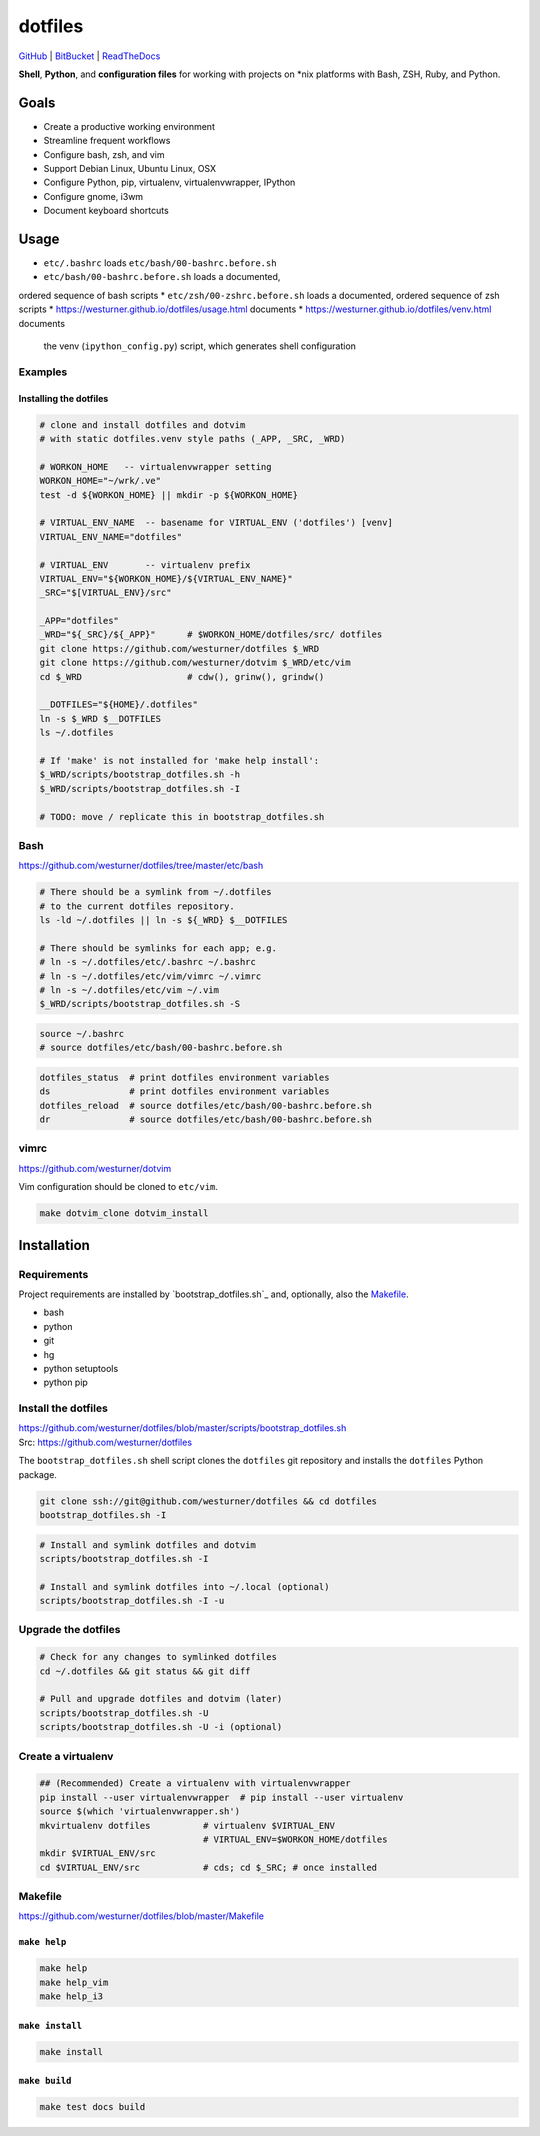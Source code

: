 
===========
dotfiles
===========

`GitHub`_ | `BitBucket`_ | `ReadTheDocs`_

.. _GitHub: https://github.com/westurner/dotfiles
.. _BitBucket: https://bitbucket.org/westurner/dotfiles
.. _ReadTheDocs: https://wrdfiles.readthedocs.org/en/latest/

**Shell**, **Python**, and **configuration files**
for working with projects on \*nix platforms with Bash, ZSH, Ruby, and Python.


Goals
=======
* Create a productive working environment
* Streamline frequent workflows
* Configure bash, zsh, and vim
* Support Debian Linux, Ubuntu Linux, OSX
* Configure Python, pip, virtualenv, virtualenvwrapper, IPython
* Configure gnome, i3wm  
* Document keyboard shortcuts

  
Usage
=======

* ``etc/.bashrc`` loads ``etc/bash/00-bashrc.before.sh``
* ``etc/bash/00-bashrc.before.sh`` loads a documented,
ordered sequence of bash scripts
* ``etc/zsh/00-zshrc.before.sh`` loads a documented,
ordered sequence of zsh scripts
* https://westurner.github.io/dotfiles/usage.html documents 
* https://westurner.github.io/dotfiles/venv.html documents
  the venv (``ipython_config.py``) script, which generates shell
  configuration

Examples
------------

Installing the dotfiles
~~~~~~~~~~~~~~~~~~~~~~~~~~~~~~~~~~~~~~~~~

.. code:: bash


    # clone and install dotfiles and dotvim
    # with static dotfiles.venv style paths (_APP, _SRC, _WRD)

    # WORKON_HOME   -- virtualenvwrapper setting
    WORKON_HOME="~/wrk/.ve"
    test -d ${WORKON_HOME} || mkdir -p ${WORKON_HOME}

    # VIRTUAL_ENV_NAME  -- basename for VIRTUAL_ENV ('dotfiles') [venv]
    VIRTUAL_ENV_NAME="dotfiles"

    # VIRTUAL_ENV       -- virtualenv prefix
    VIRTUAL_ENV="${WORKON_HOME}/${VIRTUAL_ENV_NAME}"
    _SRC="$[VIRTUAL_ENV}/src"

    _APP="dotfiles"
    _WRD="${_SRC}/${_APP}"      # $WORKON_HOME/dotfiles/src/ dotfiles
    git clone https://github.com/westurner/dotfiles $_WRD
    git clone https://github.com/westurner/dotvim $_WRD/etc/vim
    cd $_WRD                    # cdw(), grinw(), grindw()

    __DOTFILES="${HOME}/.dotfiles"
    ln -s $_WRD $__DOTFILES
    ls ~/.dotfiles
   
    # If 'make' is not installed for 'make help install':
    $_WRD/scripts/bootstrap_dotfiles.sh -h
    $_WRD/scripts/bootstrap_dotfiles.sh -I

    # TODO: move / replicate this in bootstrap_dotfiles.sh


Bash
-----
| https://github.com/westurner/dotfiles/tree/master/etc/bash


.. code:: bash

    # There should be a symlink from ~/.dotfiles
    # to the current dotfiles repository.
    ls -ld ~/.dotfiles || ln -s ${_WRD} $__DOTFILES

    # There should be symlinks for each app; e.g.
    # ln -s ~/.dotfiles/etc/.bashrc ~/.bashrc
    # ln -s ~/.dotfiles/etc/vim/vimrc ~/.vimrc
    # ln -s ~/.dotfiles/etc/vim ~/.vim
    $_WRD/scripts/bootstrap_dotfiles.sh -S


.. code:: bash
   
   source ~/.bashrc
   # source dotfiles/etc/bash/00-bashrc.before.sh


.. code-block:: bash

   dotfiles_status  # print dotfiles environment variables
   ds               # print dotfiles environment variables
   dotfiles_reload  # source dotfiles/etc/bash/00-bashrc.before.sh
   dr               # source dotfiles/etc/bash/00-bashrc.before.sh



vimrc
------
| https://github.com/westurner/dotvim

Vim configuration should be cloned to ``etc/vim``.

.. code-block:: bash

   make dotvim_clone dotvim_install


Installation
==============

Requirements
---------------
Project requirements are installed by 
`bootstrap_dotfiles.sh`_ and, optionally, also the `Makefile`_.

* bash
* python
* git
* hg
* python setuptools
* python pip

::  

Install the dotfiles
---------------------
| https://github.com/westurner/dotfiles/blob/master/scripts/bootstrap_dotfiles.sh
| Src: https://github.com/westurner/dotfiles

The ``bootstrap_dotfiles.sh`` shell script 
clones the ``dotfiles`` git repository
and installs the ``dotfiles`` Python package.

.. code-block:: bash

    git clone ssh://git@github.com/westurner/dotfiles && cd dotfiles
    bootstrap_dotfiles.sh -I  

.. code-block:: bash

   # Install and symlink dotfiles and dotvim
   scripts/bootstrap_dotfiles.sh -I

   # Install and symlink dotfiles into ~/.local (optional)
   scripts/bootstrap_dotfiles.sh -I -u


Upgrade the dotfiles
----------------------

.. code-block:: bash

   # Check for any changes to symlinked dotfiles
   cd ~/.dotfiles && git status && git diff

   # Pull and upgrade dotfiles and dotvim (later)
   scripts/bootstrap_dotfiles.sh -U
   scripts/bootstrap_dotfiles.sh -U -i (optional)



Create a virtualenv
---------------------
.. code-block:: bash

    ## (Recommended) Create a virtualenv with virtualenvwrapper
    pip install --user virtualenvwrapper  # pip install --user virtualenv
    source $(which 'virtualenvwrapper.sh')
    mkvirtualenv dotfiles          # virtualenv $VIRTUAL_ENV
                                   # VIRTUAL_ENV=$WORKON_HOME/dotfiles
    mkdir $VIRTUAL_ENV/src
    cd $VIRTUAL_ENV/src            # cds; cd $_SRC; # once installed



Makefile
---------
| https://github.com/westurner/dotfiles/blob/master/Makefile


``make help``
~~~~~~~~~~~~~~~
.. code-block:: bash

  make help
  make help_vim
  make help_i3

``make install``
~~~~~~~~~~~~~~~~~
.. code-block:: bash

 make install



``make build``
~~~~~~~~~~~~~~~
.. code-block:: bash

   make test docs build


